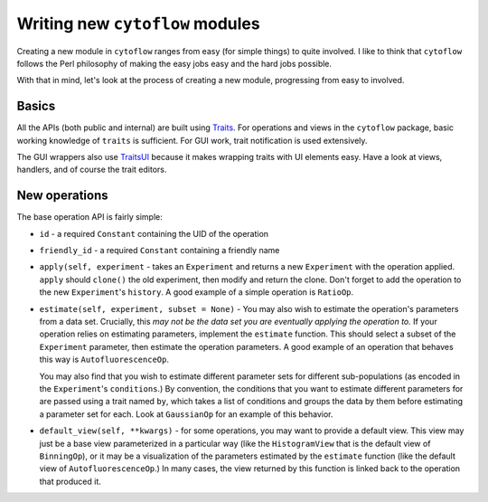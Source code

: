 .. _new_modules:

********************************
Writing new ``cytoflow`` modules
********************************

Creating a new module in ``cytoflow`` ranges from easy (for simple things)
to quite involved.  I like to think that ``cytoflow`` follows the Perl 
philosophy of making the easy jobs easy and the hard jobs possible.

With that in mind, let's look at the process of creating a new module,
progressing from easy to involved.

Basics
======

All the APIs (both public and internal) are built using
`Traits <http://docs.enthought.com/traits/>`_.  For operations and views in 
the ``cytoflow`` package, basic working knowledge of ``traits`` is sufficient.
For GUI work, trait notification is used extensively.

The GUI wrappers also use `TraitsUI <http://docs/enthought.com/traitsui/>`_ 
because it makes wrapping traits with UI elements easy.  Have a look at views,
handlers, and of course the trait editors. 


New operations
==============

The base operation API is fairly simple:

* ``id`` - a required ``Constant`` containing the UID of the operation

* ``friendly_id`` - a required ``Constant`` containing a friendly name

* ``apply(self, experiment`` - takes an ``Experiment`` and returns a new
  ``Experiment`` with the operation applied.  ``apply`` should ``clone()``
  the old experiment, then modify and return the clone.  Don't forget to
  add the operation to the new ``Experiment``'s ``history``.  A good example
  of a simple operation is ``RatioOp``.
  
* ``estimate(self, experiment, subset = None)`` - You may also wish to estimate 
  the operation's parameters from a data set. Crucially, this 
  *may not be the data set you are eventually applying the operation to.*  If
  your operation relies on estimating parameters, implement the ``estimate``
  function.  This should select a subset of the ``Experiment`` parameter, then
  estimate the operation parameters.  A good example of an operation that
  behaves this way is ``AutofluorescenceOp``.
  
  You may also find that you wish to estimate different parameter sets for 
  different sub-populations (as encoded in the ``Experiment``'s ``conditions``.)
  By convention, the conditions that you want to estimate different parameters
  for are passed using a trait named ``by``, which takes a list of conditions
  and groups the data by them before estimating a parameter set for each.
  Look at ``GaussianOp`` for an example of this behavior.
  
* ``default_view(self, **kwargs)`` - for some operations, you may want to 
  provide a default view.  This view may just be a base view parameterized in
  a particular way (like the ``HistogramView`` that is the default view of
  ``BinningOp``), or it may be a visualization of the parameters estimated
  by the ``estimate`` function (like the default view of ``AutofluorescenceOp``.)
  In many cases, the view returned by this function is linked back to the
  operation that produced it.
  
 